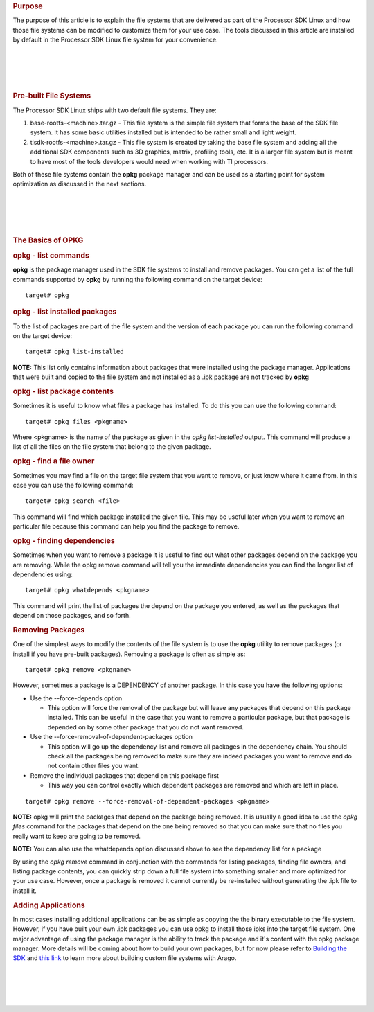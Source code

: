 .. http://processors.wiki.ti.com/index.php/Processor_SDK_Linux_File_System_Optimization/Customization
.. rubric:: Purpose
   :name: purpose

The purpose of this article is to explain the file systems that are
delivered as part of the Processor SDK Linux and how those file systems
can be modified to customize them for your use case. The tools discussed
in this article are installed by default in the Processor SDK Linux file
system for your convenience.

| 

| 

| 

| 

.. rubric:: Pre-built File Systems
   :name: pre-built-file-systems

The Processor SDK Linux ships with two default file systems. They are:

#. base-rootfs-<machine>.tar.gz - This file system is the simple file
   system that forms the base of the SDK file system. It has some basic
   utilities installed but is intended to be rather small and light
   weight.
#. tisdk-rootfs-<machine>.tar.gz - This file system is created by taking
   the base file system and adding all the additional SDK components
   such as 3D graphics, matrix, profiling tools, etc. It is a larger
   file system but is meant to have most of the tools developers would
   need when working with TI processors.

Both of these file systems contain the **opkg** package manager and can
be used as a starting point for system optimization as discussed in the
next sections.

| 

| 

| 

| 

.. rubric:: The Basics of OPKG
   :name: the-basics-of-opkg

.. rubric:: opkg - list commands
   :name: opkg---list-commands

**opkg** is the package manager used in the SDK file systems to install
and remove packages. You can get a list of the full commands supported
by **opkg** by running the following command on the target device:

::

    target# opkg

.. rubric:: opkg - list installed packages
   :name: opkg---list-installed-packages

To the list of packages are part of the file system and the version of
each package you can run the following command on the target device:

::

    target# opkg list-installed

**NOTE:** This list only contains information about packages that were
installed using the package manager. Applications that were built and
copied to the file system and not installed as a .ipk package are not
tracked by **opkg**

.. rubric:: opkg - list package contents
   :name: opkg---list-package-contents

Sometimes it is useful to know what files a package has installed. To do
this you can use the following command:

::

    target# opkg files <pkgname>

Where <pkgname> is the name of the package as given in the *opkg
list-installed* output. This command will produce a list of all the
files on the file system that belong to the given package.

.. rubric:: opkg - find a file owner
   :name: opkg---find-a-file-owner

Sometimes you may find a file on the target file system that you want to
remove, or just know where it came from. In this case you can use the
following command:

::

    target# opkg search <file>

This command will find which package installed the given file. This may
be useful later when you want to remove an particular file because this
command can help you find the package to remove.

.. rubric:: opkg - finding dependencies
   :name: opkg---finding-dependencies

Sometimes when you want to remove a package it is useful to find out
what other packages depend on the package you are removing. While the
opkg remove command will tell you the immediate dependencies you can
find the longer list of dependencies using:

::

    target# opkg whatdepends <pkgname>

This command will print the list of packages the depend on the package
you entered, as well as the packages that depend on those packages, and
so forth.

.. rubric:: Removing Packages
   :name: removing-packages

One of the simplest ways to modify the contents of the file system is to
use the **opkg** utility to remove packages (or install if you have
pre-built packages). Removing a package is often as simple as:

::

    target# opkg remove <pkgname>

However, sometimes a package is a DEPENDENCY of another package. In this
case you have the following options:

-  Use the --force-depends option

   -  This option will force the removal of the package but will leave
      any packages that depend on this package installed. This can be
      useful in the case that you want to remove a particular package,
      but that package is depended on by some other package that you do
      not want removed.

-  Use the --force-removal-of-dependent-packages option

   -  This option will go up the dependency list and remove all packages
      in the dependency chain. You should check all the packages being
      removed to make sure they are indeed packages you want to remove
      and do not contain other files you want.

-  Remove the individual packages that depend on this package first

   -  This way you can control exactly which dependent packages are
      removed and which are left in place.

::

    target# opkg remove --force-removal-of-dependent-packages <pkgname>

**NOTE:** opkg will print the packages that depend on the package being
removed. It is usually a good idea to use the *opkg files* command for
the packages that depend on the one being removed so that you can make
sure that no files you really want to keep are going to be removed.

**NOTE:** You can also use the whatdepends option discussed above to see
the dependency list for a package

By using the *opkg remove* command in conjunction with the commands for
listing packages, finding file owners, and listing package contents, you
can quickly strip down a full file system into something smaller and
more optimized for your use case. However, once a package is removed it
cannot currently be re-installed without generating the .ipk file to
install it.

.. rubric:: Adding Applications
   :name: adding-applications

In most cases installing additional applications can be as simple as
copying the the binary executable to the file system. However, if you
have built your own .ipk packages you can use opkg to install those ipks
into the target file system. One major advantage of using the package
manager is the ability to track the package and it's content with the
opkg package manager. More details will be coming about how to build
your own packages, but for now please refer to `Building the
SDK <http://processors.wiki.ti.com/index.php/Processor_SDK_Building_The_SDK>`__
and `this
link <http://arago-project.org/wiki/index.php/Building_with_Arago>`__ to
learn more about building custom file systems with Arago.

| 

| 

| 

| 

